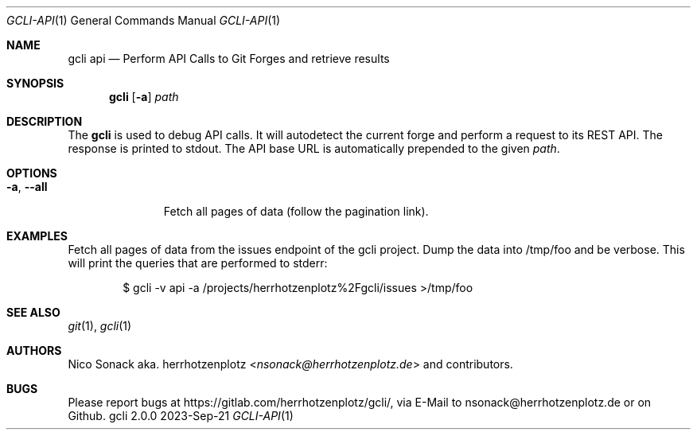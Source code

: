 .Dd 2023-Sep-21
.Dt GCLI-API 1
.Os gcli 2.0.0
.Sh NAME
.Nm gcli api
.Nd Perform API Calls to Git Forges and retrieve results
.Sh SYNOPSIS
.Nm
.Op Fl a
.Ar path
.Sh DESCRIPTION
The
.Nm
is used to debug API calls. It will autodetect the current forge and
perform a request to its REST API. The response is printed to stdout.
The API base URL is automatically prepended to the given
.Ar path .
.Sh OPTIONS
.Bl -tag -width "-a, --all"
.It Fl a , -all
Fetch all pages of data (follow the pagination link).
.El
.Sh EXAMPLES
Fetch all pages of data from the issues endpoint of the gcli
project. Dump the data into /tmp/foo and be verbose. This will print
the queries that are performed to stderr:
.Bd -literal -offset indent
$ gcli -v api -a /projects/herrhotzenplotz%2Fgcli/issues >/tmp/foo
.Ed
.Sh SEE ALSO
.Xr git 1 ,
.Xr gcli 1
.Sh AUTHORS
.An Nico Sonack aka. herrhotzenplotz Aq Mt nsonack@herrhotzenplotz.de
and contributors.
.Sh BUGS
Please report bugs at https://gitlab.com/herrhotzenplotz/gcli/, via E-Mail to nsonack@herrhotzenplotz.de
or on Github.
